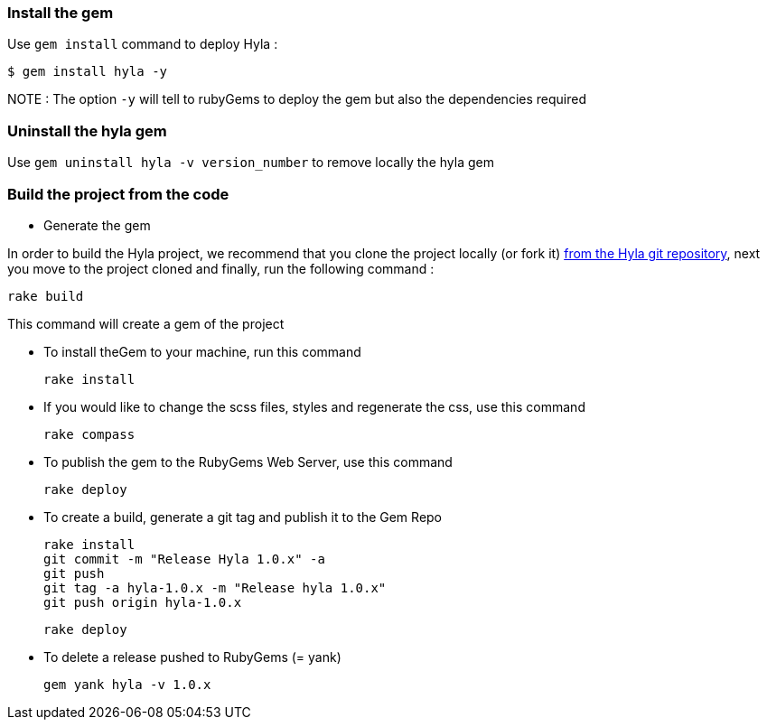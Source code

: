 :homepage: http://github.com/cmoulliard/hyla
:docs: https://github.com/cmoulliard/hyla/blob/master/documentation/introduction.adoc
:sources: https://github.com/cmoulliard/hyla
:issues: https://github.com/cmoulliard/hyla/issues/

=== Install the gem

Use `gem install` command to deploy Hyla :

    $ gem install hyla -y

NOTE :  The option `-y` will tell to rubyGems to deploy the gem but also the dependencies required

=== Uninstall the hyla gem

Use `gem uninstall hyla -v version_number` to remove locally the hyla gem

=== Build the project from the code

* Generate the gem

In order to build the Hyla project, we recommend that you clone the project locally (or fork it) {sources}[from the Hyla git repository], next you move to the project cloned
and finally, run the following command :
    
    rake build

This command will create a gem of the project

* To install theGem to your machine, run this command

    rake install
    
* If you would like to change the scss files, styles and regenerate the css, use this command
    
    rake compass

* To publish the gem to the RubyGems Web Server, use this command

    rake deploy

* To create a build, generate a git tag and publish it to the Gem Repo

    rake install
    git commit -m "Release Hyla 1.0.x" -a
    git push
    git tag -a hyla-1.0.x -m "Release hyla 1.0.x"
    git push origin hyla-1.0.x

    rake deploy
    
* To delete a release pushed to RubyGems (= yank)

    gem yank hyla -v 1.0.x

